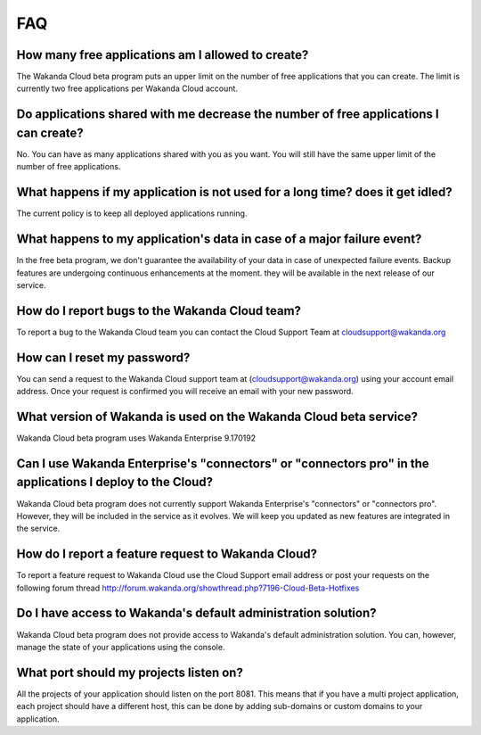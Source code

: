 ===
FAQ
===

How many free applications am I allowed to create?
==================================================

The Wakanda Cloud beta program puts an upper limit on the number of free applications that you can create.
The limit is currently two free applications per Wakanda Cloud account.

Do applications shared with me decrease the number of free applications I can create?
=====================================================================================

No. You can have as many applications shared with you as you want. You will still have the same upper limit of the number of free applications.

What happens if my application is not used for a long time? does it get idled?
==============================================================================

The current policy is to keep all deployed applications running.

What happens to my application's data in case of a major failure event?
=======================================================================

In the free beta program, we don't guarantee the availability of your data in case of unexpected failure events.
Backup features are undergoing continuous enhancements at the moment. they will be available in the next release of our service.

How do I report bugs to the Wakanda Cloud team?
===============================================

To report a bug to the Wakanda Cloud team you can contact the Cloud Support Team at cloudsupport@wakanda.org

How can I reset my password?
============================

You can send a request to the Wakanda Cloud support team at (cloudsupport@wakanda.org) using your account email address. Once your request is confirmed you will receive an email with your new password.

What version of Wakanda is used on the Wakanda Cloud beta service?
==================================================================

Wakanda Cloud beta program uses Wakanda Enterprise 9.170192

Can I use Wakanda Enterprise's "connectors" or "connectors pro" in the applications I deploy to the Cloud?
==========================================================================================================

Wakanda Cloud beta program does not currently support Wakanda Enterprise's "connectors" or "connectors pro". However, they will be included in the service as it evolves.
We will keep you updated as new features are integrated in the service.

How do I report a feature request to Wakanda Cloud?
===================================================

To report a feature request to Wakanda Cloud use the Cloud Support email address or post your requests on the following forum thread http://forum.wakanda.org/showthread.php?7196-Cloud-Beta-Hotfixes

Do I have access to Wakanda's default administration solution?
==============================================================

Wakanda Cloud beta program does not provide access to Wakanda's default administration solution. You can, however, manage the state of your applications using the console.

What port should my projects listen on?
=======================================

All the projects of your application should listen on the port 8081.
This means that if you have a multi project application, each project should have a different host, this can be done by adding sub-domains or custom domains to your application.
